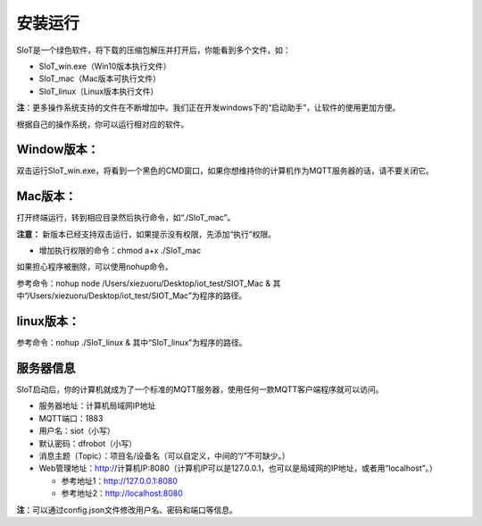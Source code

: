 安装运行
=========================

SIoT是一个绿色软件，将下载的压缩包解压并打开后，你能看到多个文件，如：

- SIoT_win.exe（Win10版本执行文件）
- SIoT_mac（Mac版本可执行文件）
- SIoT_linux（Linux版本执行文件）

**注**：更多操作系统支持的文件在不断增加中。我们正在开发windows下的“启动助手”，让软件的使用更加方便。

根据自己的操作系统，你可以运行相对应的软件。

Window版本：
-------------------

双击运行SIoT_win.exe，将看到一个黑色的CMD窗口，如果你想维持你的计算机作为MQTT服务器的话，请不要关闭它。

.. image:: https://github.com/vvlink/SIoT/blob/master/source/image/eason/setup.PNG 

Mac版本：
-------------------

打开终端运行，转到相应目录然后执行命令，如“./SIoT_mac”。

.. image:: ../image/setup/02_run_02.PNG 

**注意：** 新版本已经支持双击运行，如果提示没有权限，先添加“执行”权限。

- 增加执行权限的命令：chmod a+x ./SIoT_mac

如果担心程序被删除，可以使用nohup命令。

参考命令：nohup node /Users/xiezuoru/Desktop/iot_test/SIOT_Mac &
其中“/Users/xiezuoru/Desktop/iot_test/SIOT_Mac”为程序的路径。

linux版本：
-------------------

参考命令：nohup ./SIoT_linux &
其中“SIoT_linux”为程序的路径。


服务器信息
-------------------

SIoT启动后，你的计算机就成为了一个标准的MQTT服务器，使用任何一款MQTT客户端程序就可以访问。

- 服务器地址：计算机局域网IP地址
- MQTT端口：1883
- 用户名：siot（小写）
- 默认密码：dfrobot（小写）
- 消息主题（Topic）：项目名/设备名（可以自定义，中间的“/”不可缺少。）
- Web管理地址：http://计算机IP:8080（计算机IP可以是127.0.0.1，也可以是局域网的IP地址，或者用“localhost”。）

  - 参考地址1：http://127.0.0.1:8080
  - 参考地址2：http://localhost:8080

**注**：可以通过config.json文件修改用户名、密码和端口等信息。

